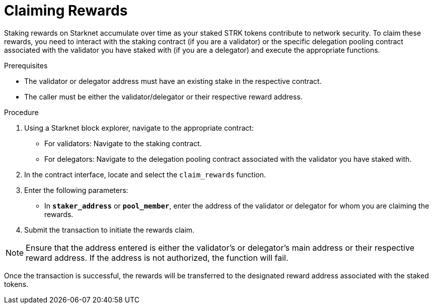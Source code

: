 [id="claiming-rewards"]
= Claiming Rewards

:description: How to claim your staking rewards on Starknet by directly interacting with the staking or delegation pooling contracts.

Staking rewards on Starknet accumulate over time as your staked STRK tokens contribute to network security. To claim these rewards, you need to interact with the staking contract (if you are a validator) or the specific delegation pooling contract associated with the validator you have staked with (if you are a delegator) and execute the appropriate functions.

.Prerequisites

* The validator or delegator address must have an existing stake in the respective contract.
* The caller must be either the validator/delegator or their respective reward address.

.Procedure

. Using a Starknet block explorer, navigate to the appropriate contract:
+ 
* For validators: Navigate to the staking contract.
* For delegators: Navigate to the delegation pooling contract associated with the validator you have staked with.
. In the contract interface, locate and select the `claim_rewards` function.
. Enter the following parameters:
+
* In *`staker_address`* or *`pool_member`*, enter the address of the validator or delegator for whom you are claiming the rewards.
. Submit the transaction to initiate the rewards claim.

[NOTE]
====
Ensure that the address entered is either the validator's or delegator's main address or their respective reward address. If the address is not authorized, the function will fail.
====

Once the transaction is successful, the rewards will be transferred to the designated reward address associated with the staked tokens.
